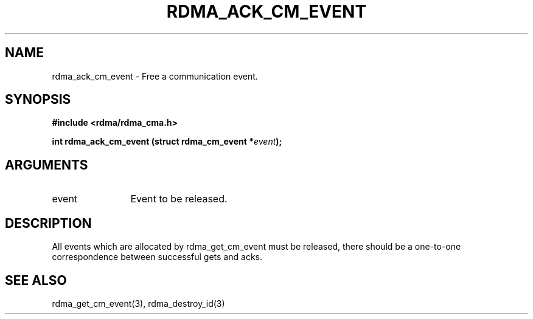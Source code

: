 .TH "RDMA_ACK_CM_EVENT" 3 "2007-05-15" "librdmacm" "Librdmacm Programmer's Manual" librdmacm
.SH NAME
rdma_ack_cm_event \- Free a communication event.
.SH SYNOPSIS
.B "#include <rdma/rdma_cma.h>"
.P
.B "int" rdma_ack_cm_event
.BI "(struct rdma_cm_event *" event ");"
.SH ARGUMENTS
.IP "event" 12
Event to be released.
.SH "DESCRIPTION"
All events which are allocated by rdma_get_cm_event must be released,
there should be a one-to-one correspondence between successful gets
and acks.
.SH "SEE ALSO"
rdma_get_cm_event(3), rdma_destroy_id(3)
